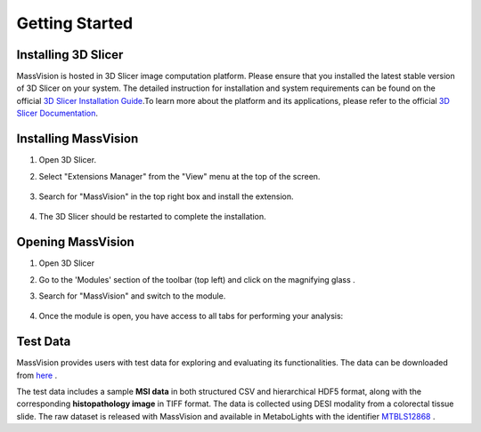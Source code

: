 Getting Started
===============

Installing 3D Slicer
--------------------
MassVision is hosted in 3D Slicer image computation platform. Please ensure that you installed the latest stable version of 3D Slicer on your system. The detailed instruction for installation and system requirements can be found on the official `3D Slicer Installation Guide <https://slicer.readthedocs.io/en/latest/user_guide/getting_started.html#installing-3d-slicer>`_.To learn more about the platform and its applications, please refer to the official `3D Slicer Documentation <https://slicer.readthedocs.io/en/latest/>`_.


.. image:: https://raw.githubusercontent.com/jamzad/SlicerMassVision/main/docs/source/Images/SlicerLogo.png
      :width: 150
      :align: center

Installing MassVision
---------------------
#. Open 3D Slicer. 
#. Select "Extensions Manager" from the "View" menu at the top of the screen.

    .. image:: https://raw.githubusercontent.com/jamzad/SlicerMassVision/main/docs/source/Images/ExtensionsManager.PNG
        :width: 250

#. Search for "MassVision" in the top right box and install the extension.

    .. image:: https://raw.githubusercontent.com/jamzad/SlicerMassVision/main/docs/source/Images/MassVisionInstall.png
        :width: 400


#. The 3D Slicer should be restarted to complete the installation.

Opening MassVision
------------------
#. Open 3D Slicer
#. Go to the 'Modules' section of the toolbar (top left) and click on the magnifying glass |ModulesIcon|.
#. Search for "MassVision" and switch to the module.  


    .. image:: https://raw.githubusercontent.com/jamzad/SlicerMassVision/main/docs/source/Images/ModuleFinder.png
        :width: 400

    .. |ModulesIcon| image:: https://raw.githubusercontent.com/jamzad/SlicerMassVision/main/docs/source/Images/ModulesIcon.png
                        :height: 30


#. Once the module is open, you have access to all tabs for performing your analysis: 

    .. image:: https://raw.githubusercontent.com/jamzad/SlicerMassVision/main/docs/source/Images/MassVisionHome.png
        :width: 700
        :align: center

Test Data
---------
 
MassVision provides users with test data for exploring and evaluating its functionalities. The data can be downloaded from `here <https://github.com/jamzad/SlicerMassVision/releases/tag/test-data>`_ .

The test data includes a sample **MSI data** in both structured CSV and hierarchical HDF5 format, along with the corresponding **histopathology image** in TIFF format. The data is collected using DESI modality from a colorectal tissue slide. The raw dataset is released with MassVision and available in MetaboLights with the identifier `MTBLS12868 <https://www.ebi.ac.uk/metabolights/editor/MTBLS12868/>`_ .

